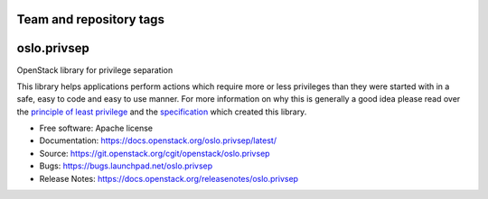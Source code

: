 ========================
Team and repository tags
========================

.. image:: https://governance.openstack.org/tc/badges/oslo.privsep.svg
    :target: https://governance.openstack.org/tc/reference/tags/index.html

.. Change things from this point on

============
oslo.privsep
============

.. image:: https://img.shields.io/pypi/v/oslo.privsep.svg
    :target: https://pypi.org/project/oslo.privsep/
    :alt: Latest Version

.. image:: https://img.shields.io/pypi/dm/oslo.privsep.svg
    :target: https://pypi.org/project/oslo.privsep/
    :alt: Downloads

OpenStack library for privilege separation

This library helps applications perform actions which require more or
less privileges than they were started with in a safe, easy to code
and easy to use manner. For more information on why this is generally
a good idea please read over the `principle of least privilege`_ and
the `specification`_ which created this library.

* Free software: Apache license
* Documentation: https://docs.openstack.org/oslo.privsep/latest/
* Source: https://git.openstack.org/cgit/openstack/oslo.privsep
* Bugs: https://bugs.launchpad.net/oslo.privsep
* Release Notes: https://docs.openstack.org/releasenotes/oslo.privsep

.. _principle of least privilege: https://en.wikipedia.org/wiki/\
                                  Principle_of_least_privilege
.. _specification: https://specs.openstack.org/openstack/\
                   oslo-specs/specs/liberty/privsep.html
